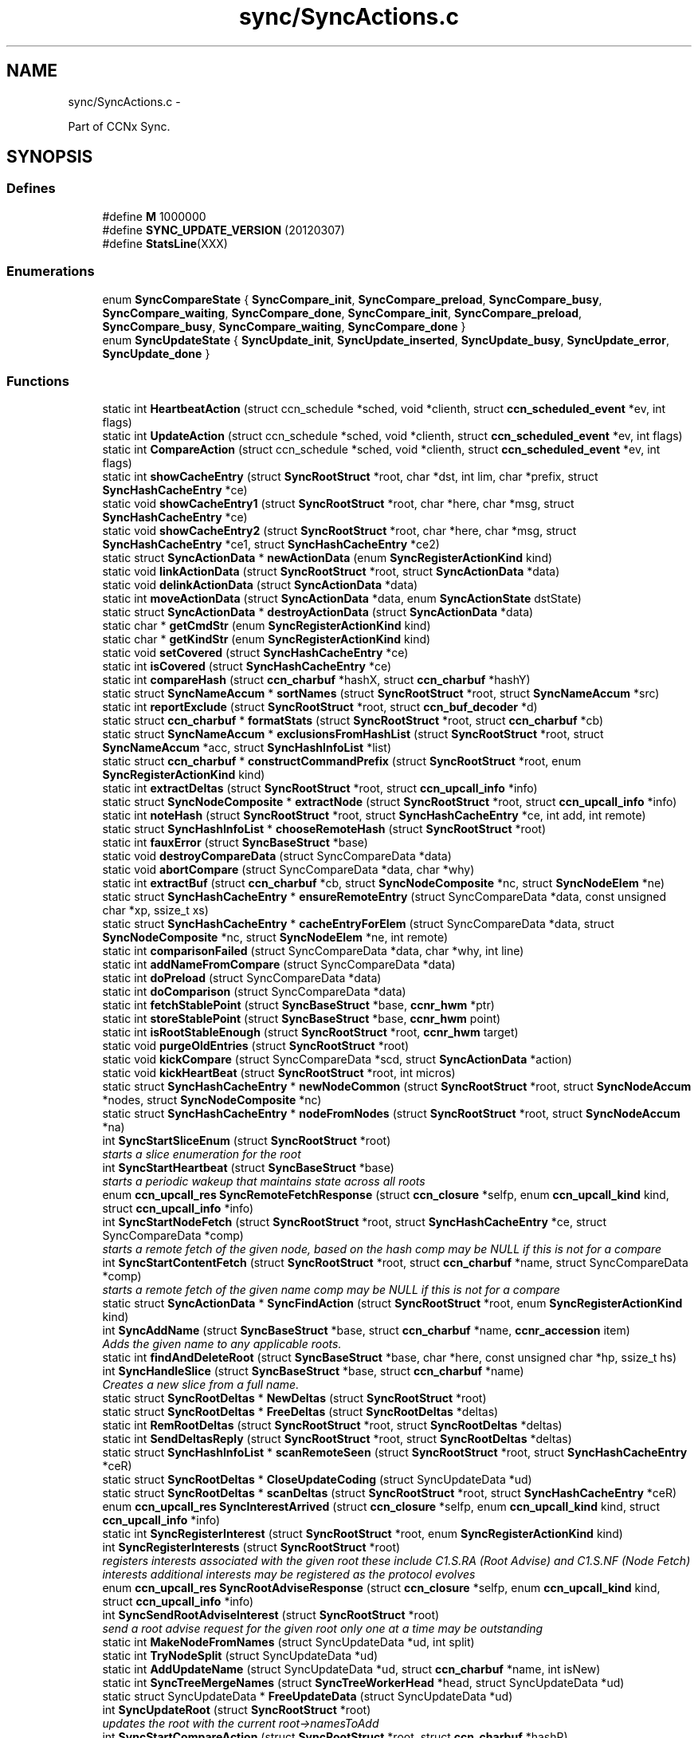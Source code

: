 .TH "sync/SyncActions.c" 3 "21 Aug 2012" "Version 0.6.1" "Content-Centric Networking in C" \" -*- nroff -*-
.ad l
.nh
.SH NAME
sync/SyncActions.c \- 
.PP
Part of CCNx Sync.  

.SH SYNOPSIS
.br
.PP
.SS "Defines"

.in +1c
.ti -1c
.RI "#define \fBM\fP   1000000"
.br
.ti -1c
.RI "#define \fBSYNC_UPDATE_VERSION\fP   (20120307)"
.br
.ti -1c
.RI "#define \fBStatsLine\fP(XXX)"
.br
.in -1c
.SS "Enumerations"

.in +1c
.ti -1c
.RI "enum \fBSyncCompareState\fP { \fBSyncCompare_init\fP, \fBSyncCompare_preload\fP, \fBSyncCompare_busy\fP, \fBSyncCompare_waiting\fP, \fBSyncCompare_done\fP, \fBSyncCompare_init\fP, \fBSyncCompare_preload\fP, \fBSyncCompare_busy\fP, \fBSyncCompare_waiting\fP, \fBSyncCompare_done\fP }"
.br
.ti -1c
.RI "enum \fBSyncUpdateState\fP { \fBSyncUpdate_init\fP, \fBSyncUpdate_inserted\fP, \fBSyncUpdate_busy\fP, \fBSyncUpdate_error\fP, \fBSyncUpdate_done\fP }"
.br
.in -1c
.SS "Functions"

.in +1c
.ti -1c
.RI "static int \fBHeartbeatAction\fP (struct ccn_schedule *sched, void *clienth, struct \fBccn_scheduled_event\fP *ev, int flags)"
.br
.ti -1c
.RI "static int \fBUpdateAction\fP (struct ccn_schedule *sched, void *clienth, struct \fBccn_scheduled_event\fP *ev, int flags)"
.br
.ti -1c
.RI "static int \fBCompareAction\fP (struct ccn_schedule *sched, void *clienth, struct \fBccn_scheduled_event\fP *ev, int flags)"
.br
.ti -1c
.RI "static int \fBshowCacheEntry\fP (struct \fBSyncRootStruct\fP *root, char *dst, int lim, char *prefix, struct \fBSyncHashCacheEntry\fP *ce)"
.br
.ti -1c
.RI "static void \fBshowCacheEntry1\fP (struct \fBSyncRootStruct\fP *root, char *here, char *msg, struct \fBSyncHashCacheEntry\fP *ce)"
.br
.ti -1c
.RI "static void \fBshowCacheEntry2\fP (struct \fBSyncRootStruct\fP *root, char *here, char *msg, struct \fBSyncHashCacheEntry\fP *ce1, struct \fBSyncHashCacheEntry\fP *ce2)"
.br
.ti -1c
.RI "static struct \fBSyncActionData\fP * \fBnewActionData\fP (enum \fBSyncRegisterActionKind\fP kind)"
.br
.ti -1c
.RI "static void \fBlinkActionData\fP (struct \fBSyncRootStruct\fP *root, struct \fBSyncActionData\fP *data)"
.br
.ti -1c
.RI "static void \fBdelinkActionData\fP (struct \fBSyncActionData\fP *data)"
.br
.ti -1c
.RI "static int \fBmoveActionData\fP (struct \fBSyncActionData\fP *data, enum \fBSyncActionState\fP dstState)"
.br
.ti -1c
.RI "static struct \fBSyncActionData\fP * \fBdestroyActionData\fP (struct \fBSyncActionData\fP *data)"
.br
.ti -1c
.RI "static char * \fBgetCmdStr\fP (enum \fBSyncRegisterActionKind\fP kind)"
.br
.ti -1c
.RI "static char * \fBgetKindStr\fP (enum \fBSyncRegisterActionKind\fP kind)"
.br
.ti -1c
.RI "static void \fBsetCovered\fP (struct \fBSyncHashCacheEntry\fP *ce)"
.br
.ti -1c
.RI "static int \fBisCovered\fP (struct \fBSyncHashCacheEntry\fP *ce)"
.br
.ti -1c
.RI "static int \fBcompareHash\fP (struct \fBccn_charbuf\fP *hashX, struct \fBccn_charbuf\fP *hashY)"
.br
.ti -1c
.RI "static struct \fBSyncNameAccum\fP * \fBsortNames\fP (struct \fBSyncRootStruct\fP *root, struct \fBSyncNameAccum\fP *src)"
.br
.ti -1c
.RI "static int \fBreportExclude\fP (struct \fBSyncRootStruct\fP *root, struct \fBccn_buf_decoder\fP *d)"
.br
.ti -1c
.RI "static struct \fBccn_charbuf\fP * \fBformatStats\fP (struct \fBSyncRootStruct\fP *root, struct \fBccn_charbuf\fP *cb)"
.br
.ti -1c
.RI "static struct \fBSyncNameAccum\fP * \fBexclusionsFromHashList\fP (struct \fBSyncRootStruct\fP *root, struct \fBSyncNameAccum\fP *acc, struct \fBSyncHashInfoList\fP *list)"
.br
.ti -1c
.RI "static struct \fBccn_charbuf\fP * \fBconstructCommandPrefix\fP (struct \fBSyncRootStruct\fP *root, enum \fBSyncRegisterActionKind\fP kind)"
.br
.ti -1c
.RI "static int \fBextractDeltas\fP (struct \fBSyncRootStruct\fP *root, struct \fBccn_upcall_info\fP *info)"
.br
.ti -1c
.RI "static struct \fBSyncNodeComposite\fP * \fBextractNode\fP (struct \fBSyncRootStruct\fP *root, struct \fBccn_upcall_info\fP *info)"
.br
.ti -1c
.RI "static int \fBnoteHash\fP (struct \fBSyncRootStruct\fP *root, struct \fBSyncHashCacheEntry\fP *ce, int add, int remote)"
.br
.ti -1c
.RI "static struct \fBSyncHashInfoList\fP * \fBchooseRemoteHash\fP (struct \fBSyncRootStruct\fP *root)"
.br
.ti -1c
.RI "static int \fBfauxError\fP (struct \fBSyncBaseStruct\fP *base)"
.br
.ti -1c
.RI "static void \fBdestroyCompareData\fP (struct SyncCompareData *data)"
.br
.ti -1c
.RI "static void \fBabortCompare\fP (struct SyncCompareData *data, char *why)"
.br
.ti -1c
.RI "static int \fBextractBuf\fP (struct \fBccn_charbuf\fP *cb, struct \fBSyncNodeComposite\fP *nc, struct \fBSyncNodeElem\fP *ne)"
.br
.ti -1c
.RI "static struct \fBSyncHashCacheEntry\fP * \fBensureRemoteEntry\fP (struct SyncCompareData *data, const unsigned char *xp, ssize_t xs)"
.br
.ti -1c
.RI "static struct \fBSyncHashCacheEntry\fP * \fBcacheEntryForElem\fP (struct SyncCompareData *data, struct \fBSyncNodeComposite\fP *nc, struct \fBSyncNodeElem\fP *ne, int remote)"
.br
.ti -1c
.RI "static int \fBcomparisonFailed\fP (struct SyncCompareData *data, char *why, int line)"
.br
.ti -1c
.RI "static int \fBaddNameFromCompare\fP (struct SyncCompareData *data)"
.br
.ti -1c
.RI "static int \fBdoPreload\fP (struct SyncCompareData *data)"
.br
.ti -1c
.RI "static int \fBdoComparison\fP (struct SyncCompareData *data)"
.br
.ti -1c
.RI "static int \fBfetchStablePoint\fP (struct \fBSyncBaseStruct\fP *base, \fBccnr_hwm\fP *ptr)"
.br
.ti -1c
.RI "static int \fBstoreStablePoint\fP (struct \fBSyncBaseStruct\fP *base, \fBccnr_hwm\fP point)"
.br
.ti -1c
.RI "static int \fBisRootStableEnough\fP (struct \fBSyncRootStruct\fP *root, \fBccnr_hwm\fP target)"
.br
.ti -1c
.RI "static void \fBpurgeOldEntries\fP (struct \fBSyncRootStruct\fP *root)"
.br
.ti -1c
.RI "static void \fBkickCompare\fP (struct SyncCompareData *scd, struct \fBSyncActionData\fP *action)"
.br
.ti -1c
.RI "static void \fBkickHeartBeat\fP (struct \fBSyncRootStruct\fP *root, int micros)"
.br
.ti -1c
.RI "static struct \fBSyncHashCacheEntry\fP * \fBnewNodeCommon\fP (struct \fBSyncRootStruct\fP *root, struct \fBSyncNodeAccum\fP *nodes, struct \fBSyncNodeComposite\fP *nc)"
.br
.ti -1c
.RI "static struct \fBSyncHashCacheEntry\fP * \fBnodeFromNodes\fP (struct \fBSyncRootStruct\fP *root, struct \fBSyncNodeAccum\fP *na)"
.br
.ti -1c
.RI "int \fBSyncStartSliceEnum\fP (struct \fBSyncRootStruct\fP *root)"
.br
.RI "\fIstarts a slice enumeration for the root \fP"
.ti -1c
.RI "int \fBSyncStartHeartbeat\fP (struct \fBSyncBaseStruct\fP *base)"
.br
.RI "\fIstarts a periodic wakeup that maintains state across all roots \fP"
.ti -1c
.RI "enum \fBccn_upcall_res\fP \fBSyncRemoteFetchResponse\fP (struct \fBccn_closure\fP *selfp, enum \fBccn_upcall_kind\fP kind, struct \fBccn_upcall_info\fP *info)"
.br
.ti -1c
.RI "int \fBSyncStartNodeFetch\fP (struct \fBSyncRootStruct\fP *root, struct \fBSyncHashCacheEntry\fP *ce, struct SyncCompareData *comp)"
.br
.RI "\fIstarts a remote fetch of the given node, based on the hash comp may be NULL if this is not for a compare \fP"
.ti -1c
.RI "int \fBSyncStartContentFetch\fP (struct \fBSyncRootStruct\fP *root, struct \fBccn_charbuf\fP *name, struct SyncCompareData *comp)"
.br
.RI "\fIstarts a remote fetch of the given name comp may be NULL if this is not for a compare \fP"
.ti -1c
.RI "static struct \fBSyncActionData\fP * \fBSyncFindAction\fP (struct \fBSyncRootStruct\fP *root, enum \fBSyncRegisterActionKind\fP kind)"
.br
.ti -1c
.RI "int \fBSyncAddName\fP (struct \fBSyncBaseStruct\fP *base, struct \fBccn_charbuf\fP *name, \fBccnr_accession\fP item)"
.br
.RI "\fIAdds the given name to any applicable roots. \fP"
.ti -1c
.RI "static int \fBfindAndDeleteRoot\fP (struct \fBSyncBaseStruct\fP *base, char *here, const unsigned char *hp, ssize_t hs)"
.br
.ti -1c
.RI "int \fBSyncHandleSlice\fP (struct \fBSyncBaseStruct\fP *base, struct \fBccn_charbuf\fP *name)"
.br
.RI "\fICreates a new slice from a full name. \fP"
.ti -1c
.RI "static struct \fBSyncRootDeltas\fP * \fBNewDeltas\fP (struct \fBSyncRootStruct\fP *root)"
.br
.ti -1c
.RI "static struct \fBSyncRootDeltas\fP * \fBFreeDeltas\fP (struct \fBSyncRootDeltas\fP *deltas)"
.br
.ti -1c
.RI "static int \fBRemRootDeltas\fP (struct \fBSyncRootStruct\fP *root, struct \fBSyncRootDeltas\fP *deltas)"
.br
.ti -1c
.RI "static int \fBSendDeltasReply\fP (struct \fBSyncRootStruct\fP *root, struct \fBSyncRootDeltas\fP *deltas)"
.br
.ti -1c
.RI "static struct \fBSyncHashInfoList\fP * \fBscanRemoteSeen\fP (struct \fBSyncRootStruct\fP *root, struct \fBSyncHashCacheEntry\fP *ceR)"
.br
.ti -1c
.RI "static struct \fBSyncRootDeltas\fP * \fBCloseUpdateCoding\fP (struct SyncUpdateData *ud)"
.br
.ti -1c
.RI "static struct \fBSyncRootDeltas\fP * \fBscanDeltas\fP (struct \fBSyncRootStruct\fP *root, struct \fBSyncHashCacheEntry\fP *ceR)"
.br
.ti -1c
.RI "enum \fBccn_upcall_res\fP \fBSyncInterestArrived\fP (struct \fBccn_closure\fP *selfp, enum \fBccn_upcall_kind\fP kind, struct \fBccn_upcall_info\fP *info)"
.br
.ti -1c
.RI "static int \fBSyncRegisterInterest\fP (struct \fBSyncRootStruct\fP *root, enum \fBSyncRegisterActionKind\fP kind)"
.br
.ti -1c
.RI "int \fBSyncRegisterInterests\fP (struct \fBSyncRootStruct\fP *root)"
.br
.RI "\fIregisters interests associated with the given root these include C1.S.RA (Root Advise) and C1.S.NF (Node Fetch) interests additional interests may be registered as the protocol evolves \fP"
.ti -1c
.RI "enum \fBccn_upcall_res\fP \fBSyncRootAdviseResponse\fP (struct \fBccn_closure\fP *selfp, enum \fBccn_upcall_kind\fP kind, struct \fBccn_upcall_info\fP *info)"
.br
.ti -1c
.RI "int \fBSyncSendRootAdviseInterest\fP (struct \fBSyncRootStruct\fP *root)"
.br
.RI "\fIsend a root advise request for the given root only one at a time may be outstanding \fP"
.ti -1c
.RI "static int \fBMakeNodeFromNames\fP (struct SyncUpdateData *ud, int split)"
.br
.ti -1c
.RI "static int \fBTryNodeSplit\fP (struct SyncUpdateData *ud)"
.br
.ti -1c
.RI "static int \fBAddUpdateName\fP (struct SyncUpdateData *ud, struct \fBccn_charbuf\fP *name, int isNew)"
.br
.ti -1c
.RI "static int \fBSyncTreeMergeNames\fP (struct \fBSyncTreeWorkerHead\fP *head, struct SyncUpdateData *ud)"
.br
.ti -1c
.RI "static struct SyncUpdateData * \fBFreeUpdateData\fP (struct SyncUpdateData *ud)"
.br
.ti -1c
.RI "int \fBSyncUpdateRoot\fP (struct \fBSyncRootStruct\fP *root)"
.br
.RI "\fIupdates the root with the current root->namesToAdd \fP"
.ti -1c
.RI "int \fBSyncStartCompareAction\fP (struct \fBSyncRootStruct\fP *root, struct \fBccn_charbuf\fP *hashR)"
.br
.RI "\fIinitiates a compare action with the given remote hash \fP"
.in -1c
.SS "Variables"

.in +1c
.ti -1c
.RI "static int \fBuseCompExcl\fP = 1"
.br
.ti -1c
.RI "static int \fBshowHighLevel\fP = 1"
.br
.ti -1c
.RI "static int \fBnDeltasLimit\fP = 4"
.br
.ti -1c
.RI "static int \fBcachePurgeTrigger\fP = 60"
.br
.ti -1c
.RI "static int \fBcacheCleanBatch\fP = 16"
.br
.ti -1c
.RI "static int \fBcacheCleanDelta\fP = 8"
.br
.ti -1c
.RI "static int \fBadviseNeedReset\fP = 1"
.br
.ti -1c
.RI "static int \fBupdateStallDelta\fP = 15"
.br
.ti -1c
.RI "static int \fBupdateNeedDelta\fP = 6"
.br
.ti -1c
.RI "static int \fBshortDelayMicros\fP = 1000"
.br
.ti -1c
.RI "static int \fBcompareAssumeBad\fP = 20"
.br
.ti -1c
.RI "static int \fBnodeSplitTrigger\fP = 4000"
.br
.ti -1c
.RI "static int \fBexclusionLimit\fP = 600"
.br
.ti -1c
.RI "static int \fBexclusionTrig\fP = 5"
.br
.ti -1c
.RI "static int \fBstableTimeTrig\fP = 10"
.br
.ti -1c
.RI "static int \fBhashSplitTrigger\fP = 17"
.br
.ti -1c
.RI "static int \fBnamesYieldInc\fP = 100"
.br
.ti -1c
.RI "static int \fBnamesYieldMicros\fP = 20*1000"
.br
.ti -1c
.RI "static char * \fBsyncStableSuffix\fP = 'SyncStable'"
.br
.in -1c
.SH "Detailed Description"
.PP 
Part of CCNx Sync. 

This library is free software; you can redistribute it and/or modify it under the terms of the GNU Lesser General Public License version 2.1 as published by the Free Software Foundation. This library is distributed in the hope that it will be useful, but WITHOUT ANY WARRANTY; without even the implied warranty of MERCHANTABILITY or FITNESS FOR A PARTICULAR PURPOSE. See the GNU Lesser General Public License for more details. You should have received a copy of the GNU Lesser General Public License along with this library; if not, write to the Free Software Foundation, Inc., 51 Franklin Street, Fifth Floor, Boston, MA 02110-1301 USA. 
.PP
Definition in file \fBSyncActions.c\fP.
.SH "Define Documentation"
.PP 
.SS "#define M   1000000"
.PP
Definition at line 42 of file SyncActions.c.
.PP
Referenced by chooseRemoteHash(), exclusionsFromHashList(), formatStats(), GetCurrentTime(), GetCurrentTimeUSecs(), HeartbeatAction(), MilliSleep(), purgeOldEntries(), and SyncCurrentTime().
.SS "#define StatsLine(XXX)"\fBValue:\fP
.PP
.nf
if (stats->XXX) \
pos += snprintf(s+pos, lim-pos, ', %s %ju', #XXX, (uintmax_t) stats->XXX);
.fi
.PP
Definition at line 436 of file SyncActions.c.
.PP
Referenced by formatStats().
.SS "#define SYNC_UPDATE_VERSION   (20120307)"
.PP
Definition at line 65 of file SyncActions.c.
.PP
Referenced by extractDeltas(), and NewDeltas().
.SH "Enumeration Type Documentation"
.PP 
.SS "enum \fBSyncCompareState\fP"
.PP
\fBEnumerator: \fP
.in +1c
.TP
\fB\fISyncCompare_init \fP\fP
.TP
\fB\fISyncCompare_preload \fP\fP
.TP
\fB\fISyncCompare_busy \fP\fP
.TP
\fB\fISyncCompare_waiting \fP\fP
.TP
\fB\fISyncCompare_done \fP\fP
.TP
\fB\fISyncCompare_init \fP\fP
.TP
\fB\fISyncCompare_preload \fP\fP
.TP
\fB\fISyncCompare_busy \fP\fP
.TP
\fB\fISyncCompare_waiting \fP\fP
.TP
\fB\fISyncCompare_done \fP\fP

.PP
Definition at line 67 of file SyncActions.c.
.SS "enum \fBSyncUpdateState\fP"
.PP
\fBEnumerator: \fP
.in +1c
.TP
\fB\fISyncUpdate_init \fP\fP
.TP
\fB\fISyncUpdate_inserted \fP\fP
.TP
\fB\fISyncUpdate_busy \fP\fP
.TP
\fB\fISyncUpdate_error \fP\fP
.TP
\fB\fISyncUpdate_done \fP\fP

.PP
Definition at line 102 of file SyncActions.c.
.SH "Function Documentation"
.PP 
.SS "static void abortCompare (struct SyncCompareData * data, char * why)\fC [static]\fP"
.PP
Definition at line 836 of file SyncActions.c.
.PP
Referenced by CompareAction(), and HeartbeatAction().
.SS "static int addNameFromCompare (struct SyncCompareData * data)\fC [static]\fP"
.PP
Definition at line 953 of file SyncActions.c.
.PP
Referenced by doComparison().
.SS "static int AddUpdateName (struct SyncUpdateData * ud, struct \fBccn_charbuf\fP * name, int isNew)\fC [static]\fP"
.PP
Definition at line 3446 of file SyncActions.c.
.PP
Referenced by SyncTreeMergeNames().
.SS "static struct \fBSyncHashCacheEntry\fP* cacheEntryForElem (struct SyncCompareData * data, struct \fBSyncNodeComposite\fP * nc, struct \fBSyncNodeElem\fP * ne, int remote)\fC [static, read]\fP"
.PP
Definition at line 906 of file SyncActions.c.
.PP
Referenced by doComparison(), and doPreload().
.SS "static struct \fBSyncHashInfoList\fP* chooseRemoteHash (struct \fBSyncRootStruct\fP * root)\fC [static, read]\fP"
.PP
Definition at line 759 of file SyncActions.c.
.PP
Referenced by HeartbeatAction().
.SS "static struct \fBSyncRootDeltas\fP* CloseUpdateCoding (struct SyncUpdateData * ud)\fC [static, read]\fP"
.PP
Definition at line 2645 of file SyncActions.c.
.PP
Referenced by UpdateAction().
.SS "static int CompareAction (struct ccn_schedule * sched, void * clienth, struct \fBccn_scheduled_event\fP * ev, int flags)\fC [static]\fP"
.PP
Definition at line 1386 of file SyncActions.c.
.PP
Referenced by kickCompare().
.SS "static int compareHash (struct \fBccn_charbuf\fP * hashX, struct \fBccn_charbuf\fP * hashY)\fC [static]\fP"
.PP
Definition at line 357 of file SyncActions.c.
.PP
Referenced by abortCompare(), and SyncStartNodeFetch().
.SS "static int comparisonFailed (struct SyncCompareData * data, char * why, int line)\fC [static]\fP"
.PP
Definition at line 946 of file SyncActions.c.
.PP
Referenced by doComparison().
.SS "static struct \fBccn_charbuf\fP* constructCommandPrefix (struct \fBSyncRootStruct\fP * root, enum \fBSyncRegisterActionKind\fP kind)\fC [static, read]\fP"
.PP
Definition at line 588 of file SyncActions.c.
.PP
Referenced by SendDeltasReply(), SyncRegisterInterest(), SyncSendRootAdviseInterest(), and SyncStartNodeFetch().
.SS "static void delinkActionData (struct \fBSyncActionData\fP * data)\fC [static]\fP"
.PP
Definition at line 205 of file SyncActions.c.
.PP
Referenced by destroyActionData(), and moveActionData().
.SS "static struct \fBSyncActionData\fP* destroyActionData (struct \fBSyncActionData\fP * data)\fC [static, read]\fP"
.PP
Definition at line 276 of file SyncActions.c.
.PP
Referenced by CompareAction(), destroyCompareData(), doPreload(), SyncInterestArrived(), SyncRegisterInterest(), SyncRemoteFetchResponse(), SyncRootAdviseResponse(), SyncSendRootAdviseInterest(), SyncStartContentFetch(), and SyncStartNodeFetch().
.SS "static void destroyCompareData (struct SyncCompareData * data)\fC [static]\fP"
.PP
Definition at line 803 of file SyncActions.c.
.PP
Referenced by abortCompare(), and CompareAction().
.SS "static int doComparison (struct SyncCompareData * data)\fC [static]\fP"
.PP
Definition at line 1049 of file SyncActions.c.
.PP
Referenced by CompareAction().
.SS "static int doPreload (struct SyncCompareData * data)\fC [static]\fP"
.PP
Definition at line 978 of file SyncActions.c.
.PP
Referenced by CompareAction().
.SS "static struct \fBSyncHashCacheEntry\fP* ensureRemoteEntry (struct SyncCompareData * data, const unsigned char * xp, ssize_t xs)\fC [static, read]\fP"
.PP
Definition at line 890 of file SyncActions.c.
.PP
Referenced by cacheEntryForElem().
.SS "static struct \fBSyncNameAccum\fP* exclusionsFromHashList (struct \fBSyncRootStruct\fP * root, struct \fBSyncNameAccum\fP * acc, struct \fBSyncHashInfoList\fP * list)\fC [static, read]\fP"
.PP
Definition at line 552 of file SyncActions.c.
.PP
Referenced by SyncSendRootAdviseInterest().
.SS "static int extractBuf (struct \fBccn_charbuf\fP * cb, struct \fBSyncNodeComposite\fP * nc, struct \fBSyncNodeElem\fP * ne)\fC [static]\fP"
.PP
Definition at line 881 of file SyncActions.c.
.PP
Referenced by doComparison(), and SyncTreeMergeNames().
.SS "static int extractDeltas (struct \fBSyncRootStruct\fP * root, struct \fBccn_upcall_info\fP * info)\fC [static]\fP"
.PP
Definition at line 611 of file SyncActions.c.
.PP
Referenced by SyncRootAdviseResponse().
.SS "static struct \fBSyncNodeComposite\fP* extractNode (struct \fBSyncRootStruct\fP * root, struct \fBccn_upcall_info\fP * info)\fC [static, read]\fP"
.PP
Definition at line 658 of file SyncActions.c.
.PP
Referenced by SyncRemoteFetchResponse(), and SyncRootAdviseResponse().
.SS "static int fauxError (struct \fBSyncBaseStruct\fP * base)\fC [static]\fP"
.PP
Definition at line 786 of file SyncActions.c.
.PP
Referenced by SyncRemoteFetchResponse(), and SyncRootAdviseResponse().
.SS "static int fetchStablePoint (struct \fBSyncBaseStruct\fP * base, \fBccnr_hwm\fP * ptr)\fC [static]\fP"
.PP
Definition at line 1258 of file SyncActions.c.
.PP
Referenced by SyncStartHeartbeat().
.SS "static int findAndDeleteRoot (struct \fBSyncBaseStruct\fP * base, char * here, const unsigned char * hp, ssize_t hs)\fC [static]\fP"
.PP
Definition at line 2342 of file SyncActions.c.
.PP
Referenced by SyncHandleSlice().
.SS "static struct \fBccn_charbuf\fP* formatStats (struct \fBSyncRootStruct\fP * root, struct \fBccn_charbuf\fP * cb)\fC [static, read]\fP"
.PP
Definition at line 441 of file SyncActions.c.
.PP
Referenced by CompareAction(), SyncInterestArrived(), and UpdateAction().
.SS "static struct \fBSyncRootDeltas\fP* FreeDeltas (struct \fBSyncRootDeltas\fP * deltas)\fC [static, read]\fP"
.PP
Definition at line 2523 of file SyncActions.c.
.PP
Referenced by CloseUpdateCoding(), FreeUpdateData(), RemRootDeltas(), and UpdateAction().
.SS "static struct SyncUpdateData* FreeUpdateData (struct SyncUpdateData * ud)\fC [static, read]\fP"
.PP
Definition at line 3617 of file SyncActions.c.
.PP
Referenced by SyncUpdateRoot(), and UpdateAction().
.SS "static char* getCmdStr (enum \fBSyncRegisterActionKind\fP kind)\fC [static]\fP"
.PP
Definition at line 293 of file SyncActions.c.
.PP
Referenced by constructCommandPrefix().
.SS "static char* getKindStr (enum \fBSyncRegisterActionKind\fP kind)\fC [static]\fP"
.PP
Definition at line 309 of file SyncActions.c.
.PP
Referenced by SyncInterestArrived(), and SyncRegisterInterest().
.SS "static int HeartbeatAction (struct ccn_schedule * sched, void * clienth, struct \fBccn_scheduled_event\fP * ev, int flags)\fC [static]\fP"
.PP
Definition at line 1724 of file SyncActions.c.
.PP
Referenced by kickHeartBeat(), and SyncStartHeartbeat().
.SS "static int isCovered (struct \fBSyncHashCacheEntry\fP * ce)\fC [static]\fP"
.PP
Definition at line 346 of file SyncActions.c.
.PP
Referenced by doComparison(), doPreload(), exclusionsFromHashList(), noteHash(), SyncInterestArrived(), SyncRemoteFetchResponse(), and SyncRootAdviseResponse().
.SS "static int isRootStableEnough (struct \fBSyncRootStruct\fP * root, \fBccnr_hwm\fP target)\fC [static]\fP"
.PP
Definition at line 1338 of file SyncActions.c.
.PP
Referenced by HeartbeatAction().
.SS "static void kickCompare (struct SyncCompareData * scd, struct \fBSyncActionData\fP * action)\fC [static]\fP"
.PP
Definition at line 1536 of file SyncActions.c.
.PP
Referenced by SyncRemoteFetchResponse(), and SyncStartCompareAction().
.SS "static void kickHeartBeat (struct \fBSyncRootStruct\fP * root, int micros)\fC [static]\fP"
.PP
Definition at line 1550 of file SyncActions.c.
.PP
Referenced by UpdateAction().
.SS "static void linkActionData (struct \fBSyncRootStruct\fP * root, struct \fBSyncActionData\fP * data)\fC [static]\fP"
.PP
Definition at line 195 of file SyncActions.c.
.PP
Referenced by SyncRegisterInterest(), SyncSendRootAdviseInterest(), SyncStartContentFetch(), and SyncStartNodeFetch().
.SS "static int MakeNodeFromNames (struct SyncUpdateData * ud, int split)\fC [static]\fP"
.PP
Definition at line 3292 of file SyncActions.c.
.PP
Referenced by TryNodeSplit(), and UpdateAction().
.SS "static int moveActionData (struct \fBSyncActionData\fP * data, enum \fBSyncActionState\fP dstState)\fC [static]\fP"
.PP
Definition at line 250 of file SyncActions.c.
.PP
Referenced by SyncRemoteFetchResponse().
.SS "static struct \fBSyncActionData\fP* newActionData (enum \fBSyncRegisterActionKind\fP kind)\fC [static, read]\fP"
.PP
Definition at line 186 of file SyncActions.c.
.PP
Referenced by SyncRegisterInterest(), SyncSendRootAdviseInterest(), SyncStartContentFetch(), and SyncStartNodeFetch().
.SS "static struct \fBSyncRootDeltas\fP* NewDeltas (struct \fBSyncRootStruct\fP * root)\fC [static, read]\fP"
.PP
Definition at line 2509 of file SyncActions.c.
.PP
Referenced by SyncUpdateRoot().
.SS "static struct \fBSyncHashCacheEntry\fP* newNodeCommon (struct \fBSyncRootStruct\fP * root, struct \fBSyncNodeAccum\fP * nodes, struct \fBSyncNodeComposite\fP * nc)\fC [static, read]\fP"
.PP
Definition at line 1564 of file SyncActions.c.
.PP
Referenced by MakeNodeFromNames(), and nodeFromNodes().
.SS "static struct \fBSyncHashCacheEntry\fP* nodeFromNodes (struct \fBSyncRootStruct\fP * root, struct \fBSyncNodeAccum\fP * na)\fC [static, read]\fP"
.PP
Definition at line 1630 of file SyncActions.c.
.PP
Referenced by UpdateAction().
.SS "static int noteHash (struct \fBSyncRootStruct\fP * root, struct \fBSyncHashCacheEntry\fP * ce, int add, int remote)\fC [static]\fP"
.PP
Definition at line 691 of file SyncActions.c.
.PP
Referenced by SyncInterestArrived(), SyncRootAdviseResponse(), and UpdateAction().
.SS "static void purgeOldEntries (struct \fBSyncRootStruct\fP * root)\fC [static]\fP"
.PP
Definition at line 1347 of file SyncActions.c.
.PP
Referenced by SyncInterestArrived().
.SS "static int RemRootDeltas (struct \fBSyncRootStruct\fP * root, struct \fBSyncRootDeltas\fP * deltas)\fC [static]\fP"
.PP
Definition at line 2537 of file SyncActions.c.
.PP
Referenced by SendDeltasReply().
.SS "static int reportExclude (struct \fBSyncRootStruct\fP * root, struct \fBccn_buf_decoder\fP * d)\fC [static]\fP"
.PP
Definition at line 408 of file SyncActions.c.
.PP
Referenced by SyncInterestArrived().
.SS "static struct \fBSyncRootDeltas\fP* scanDeltas (struct \fBSyncRootStruct\fP * root, struct \fBSyncHashCacheEntry\fP * ceR)\fC [static, read]\fP"
.PP
Definition at line 2677 of file SyncActions.c.
.PP
Referenced by SyncInterestArrived().
.SS "static struct \fBSyncHashInfoList\fP* scanRemoteSeen (struct \fBSyncRootStruct\fP * root, struct \fBSyncHashCacheEntry\fP * ceR)\fC [static, read]\fP"
.PP
Definition at line 2632 of file SyncActions.c.
.PP
Referenced by UpdateAction().
.SS "static int SendDeltasReply (struct \fBSyncRootStruct\fP * root, struct \fBSyncRootDeltas\fP * deltas)\fC [static]\fP"
.PP
Definition at line 2565 of file SyncActions.c.
.PP
Referenced by SyncInterestArrived(), and UpdateAction().
.SS "static void setCovered (struct \fBSyncHashCacheEntry\fP * ce)\fC [static]\fP"
.PP
Definition at line 329 of file SyncActions.c.
.PP
Referenced by doComparison(), ensureRemoteEntry(), isCovered(), newNodeCommon(), and noteHash().
.SS "static int showCacheEntry (struct \fBSyncRootStruct\fP * root, char * dst, int lim, char * prefix, struct \fBSyncHashCacheEntry\fP * ce)\fC [static]\fP"
.PP
Definition at line 160 of file SyncActions.c.
.PP
Referenced by showCacheEntry1(), and showCacheEntry2().
.SS "static void showCacheEntry1 (struct \fBSyncRootStruct\fP * root, char * here, char * msg, struct \fBSyncHashCacheEntry\fP * ce)\fC [static]\fP"
.PP
Definition at line 169 of file SyncActions.c.
.PP
Referenced by SyncInterestArrived(), SyncRemoteFetchResponse(), SyncSendRootAdviseInterest(), and SyncStartNodeFetch().
.SS "static void showCacheEntry2 (struct \fBSyncRootStruct\fP * root, char * here, char * msg, struct \fBSyncHashCacheEntry\fP * ce1, struct \fBSyncHashCacheEntry\fP * ce2)\fC [static]\fP"
.PP
Definition at line 177 of file SyncActions.c.
.PP
Referenced by SendDeltasReply(), SyncInterestArrived(), SyncRootAdviseResponse(), and UpdateAction().
.SS "static struct \fBSyncNameAccum\fP* sortNames (struct \fBSyncRootStruct\fP * root, struct \fBSyncNameAccum\fP * src)\fC [static, read]\fP"
.PP
Definition at line 371 of file SyncActions.c.
.PP
Referenced by exclusionsFromHashList().
.SS "static int storeStablePoint (struct \fBSyncBaseStruct\fP * base, \fBccnr_hwm\fP point)\fC [static]\fP"
.PP
Definition at line 1310 of file SyncActions.c.
.PP
Referenced by HeartbeatAction().
.SS "int SyncAddName (struct \fBSyncBaseStruct\fP * base, struct \fBccn_charbuf\fP * name, \fBccnr_accession\fP item)"
.PP
Adds the given name to any applicable roots. Use item == 0 to ignore accession number. 
.PP
\fBReturns:\fP
.RS 4
< 0 for failure, number of additions to roots for success. 
.RE
.PP

.PP
Definition at line 2293 of file SyncActions.c.
.SS "static struct \fBSyncActionData\fP* SyncFindAction (struct \fBSyncRootStruct\fP * root, enum \fBSyncRegisterActionKind\fP kind)\fC [static, read]\fP"
.PP
Definition at line 2283 of file SyncActions.c.
.PP
Referenced by SyncSendRootAdviseInterest().
.SS "int SyncHandleSlice (struct \fBSyncBaseStruct\fP * base, struct \fBccn_charbuf\fP * name)"
.PP
Creates a new slice from a full name. The name must start with base->priv->sliceCmdPrefix. 
.PP
\fBReturns:\fP
.RS 4
< 0 if an error occurred, otherwise the new root number. 
.RE
.PP

.PP
Definition at line 2388 of file SyncActions.c.
.SS "enum \fBccn_upcall_res\fP SyncInterestArrived (struct \fBccn_closure\fP * selfp, enum \fBccn_upcall_kind\fP kind, struct \fBccn_upcall_info\fP * info)"
.PP
Definition at line 2687 of file SyncActions.c.
.SS "static int SyncRegisterInterest (struct \fBSyncRootStruct\fP * root, enum \fBSyncRegisterActionKind\fP kind)\fC [static]\fP"
.PP
Definition at line 2974 of file SyncActions.c.
.PP
Referenced by SyncRegisterInterests().
.SS "int SyncRegisterInterests (struct \fBSyncRootStruct\fP * root)"
.PP
registers interests associated with the given root these include C1.S.RA (Root Advise) and C1.S.NF (Node Fetch) interests additional interests may be registered as the protocol evolves \fBReturns:\fP
.RS 4
< 0 for error, >= 0 for success 
.RE
.PP

.PP
Definition at line 3011 of file SyncActions.c.
.SS "enum \fBccn_upcall_res\fP SyncRemoteFetchResponse (struct \fBccn_closure\fP * selfp, enum \fBccn_upcall_kind\fP kind, struct \fBccn_upcall_info\fP * info)"
.PP
Definition at line 1959 of file SyncActions.c.
.SS "enum \fBccn_upcall_res\fP SyncRootAdviseResponse (struct \fBccn_closure\fP * selfp, enum \fBccn_upcall_kind\fP kind, struct \fBccn_upcall_info\fP * info)"
.PP
Definition at line 3065 of file SyncActions.c.
.PP
Referenced by SyncSendRootAdviseInterest().
.SS "int SyncSendRootAdviseInterest (struct \fBSyncRootStruct\fP * root)"
.PP
send a root advise request for the given root only one at a time may be outstanding \fBReturns:\fP
.RS 4
< 0 for error, >= 0 for OK 
.RE
.PP

.PP
Definition at line 3218 of file SyncActions.c.
.PP
Referenced by HeartbeatAction(), and UpdateAction().
.SS "int SyncStartCompareAction (struct \fBSyncRootStruct\fP * root, struct \fBccn_charbuf\fP * hashR)"
.PP
initiates a compare action with the given remote hash \fBReturns:\fP
.RS 4
< 0 for error, >= 0 for OK 
.RE
.PP

.PP
Definition at line 3921 of file SyncActions.c.
.SS "int SyncStartContentFetch (struct \fBSyncRootStruct\fP * root, struct \fBccn_charbuf\fP * name, struct SyncCompareData * comp)"
.PP
starts a remote fetch of the given name comp may be NULL if this is not for a compare \fBReturns:\fP
.RS 4
< 0 for error, >= 0 for success 
.RE
.PP

.PP
Definition at line 2225 of file SyncActions.c.
.PP
Referenced by CompareAction().
.SS "int SyncStartHeartbeat (struct \fBSyncBaseStruct\fP * base)"
.PP
starts a periodic wakeup that maintains state across all roots \fBReturns:\fP
.RS 4
< 0 for error, >= 0 for success 
.RE
.PP

.PP
Definition at line 1904 of file SyncActions.c.
.SS "int SyncStartNodeFetch (struct \fBSyncRootStruct\fP * root, struct \fBSyncHashCacheEntry\fP * ce, struct SyncCompareData * comp)"
.PP
starts a remote fetch of the given node, based on the hash comp may be NULL if this is not for a compare \fBReturns:\fP
.RS 4
< 0 for error, >= 0 for success 
.RE
.PP

.PP
Definition at line 2146 of file SyncActions.c.
.SS "int SyncStartSliceEnum (struct \fBSyncRootStruct\fP * root)"
.PP
starts a slice enumeration for the root \fBReturns:\fP
.RS 4
< 0 for error, 0 if some enumeration is busy, 1 for success 
.RE
.PP

.PP
Definition at line 1693 of file SyncActions.c.
.SS "static int SyncTreeMergeNames (struct \fBSyncTreeWorkerHead\fP * head, struct SyncUpdateData * ud)\fC [static]\fP"
.PP
Definition at line 3486 of file SyncActions.c.
.PP
Referenced by UpdateAction().
.SS "int SyncUpdateRoot (struct \fBSyncRootStruct\fP * root)"
.PP
updates the root with the current root->namesToAdd \fBReturns:\fP
.RS 4
< 0 for error, >= 0 for OK 
.RE
.PP

.PP
Definition at line 3873 of file SyncActions.c.
.PP
Referenced by HeartbeatAction(), and testReadBuilder().
.SS "static int TryNodeSplit (struct SyncUpdateData * ud)\fC [static]\fP"
.PP
Definition at line 3366 of file SyncActions.c.
.PP
Referenced by AddUpdateName().
.SS "static int UpdateAction (struct ccn_schedule * sched, void * clienth, struct \fBccn_scheduled_event\fP * ev, int flags)\fC [static]\fP"
.PP
Definition at line 3628 of file SyncActions.c.
.PP
Referenced by SyncUpdateRoot().
.SH "Variable Documentation"
.PP 
.SS "int \fBadviseNeedReset\fP = 1\fC [static]\fP"
.PP
Definition at line 51 of file SyncActions.c.
.PP
Referenced by HeartbeatAction(), SyncInterestArrived(), SyncRegisterInterests(), and UpdateAction().
.SS "int \fBcacheCleanBatch\fP = 16\fC [static]\fP"
.PP
Definition at line 49 of file SyncActions.c.
.PP
Referenced by HeartbeatAction().
.SS "int \fBcacheCleanDelta\fP = 8\fC [static]\fP"
.PP
Definition at line 50 of file SyncActions.c.
.PP
Referenced by HeartbeatAction().
.SS "int \fBcachePurgeTrigger\fP = 60\fC [static]\fP"
.PP
Definition at line 48 of file SyncActions.c.
.PP
Referenced by purgeOldEntries().
.SS "int \fBcompareAssumeBad\fP = 20\fC [static]\fP"
.PP
Definition at line 55 of file SyncActions.c.
.PP
Referenced by HeartbeatAction().
.SS "int \fBexclusionLimit\fP = 600\fC [static]\fP"
.PP
Definition at line 57 of file SyncActions.c.
.PP
Referenced by exclusionsFromHashList().
.SS "int \fBexclusionTrig\fP = 5\fC [static]\fP"
.PP
Definition at line 58 of file SyncActions.c.
.PP
Referenced by exclusionsFromHashList().
.SS "int \fBhashSplitTrigger\fP = 17\fC [static]\fP"
.PP
Definition at line 60 of file SyncActions.c.
.PP
Referenced by TryNodeSplit().
.SS "int \fBnamesYieldInc\fP = 100\fC [static]\fP"
.PP
Definition at line 61 of file SyncActions.c.
.PP
Referenced by SyncTreeMergeNames(), and UpdateAction().
.SS "int \fBnamesYieldMicros\fP = 20*1000\fC [static]\fP"
.PP
Definition at line 62 of file SyncActions.c.
.PP
Referenced by SyncTreeMergeNames(), and UpdateAction().
.SS "int \fBnDeltasLimit\fP = 4\fC [static]\fP"
.PP
Definition at line 47 of file SyncActions.c.
.PP
Referenced by SendDeltasReply().
.SS "int \fBnodeSplitTrigger\fP = 4000\fC [static]\fP"
.PP
Definition at line 56 of file SyncActions.c.
.PP
Referenced by AddUpdateName(), newNodeCommon(), nodeFromNodes(), and TryNodeSplit().
.SS "int \fBshortDelayMicros\fP = 1000\fC [static]\fP"
.PP
Definition at line 54 of file SyncActions.c.
.PP
Referenced by CompareAction(), HeartbeatAction(), kickCompare(), and UpdateAction().
.SS "int \fBshowHighLevel\fP = 1\fC [static]\fP"
.PP
Definition at line 46 of file SyncActions.c.
.PP
Referenced by SendDeltasReply(), SyncInterestArrived(), SyncRemoteFetchResponse(), SyncRootAdviseResponse(), SyncSendRootAdviseInterest(), SyncStartNodeFetch(), and UpdateAction().
.SS "int \fBstableTimeTrig\fP = 10\fC [static]\fP"
.PP
Definition at line 59 of file SyncActions.c.
.PP
Referenced by HeartbeatAction().
.SS "char* \fBsyncStableSuffix\fP = 'SyncStable'\fC [static]\fP"
.PP
Definition at line 63 of file SyncActions.c.
.PP
Referenced by fetchStablePoint(), and storeStablePoint().
.SS "int \fBupdateNeedDelta\fP = 6\fC [static]\fP"
.PP
Definition at line 53 of file SyncActions.c.
.PP
Referenced by HeartbeatAction().
.SS "int \fBupdateStallDelta\fP = 15\fC [static]\fP"
.PP
Definition at line 52 of file SyncActions.c.
.PP
Referenced by HeartbeatAction().
.SS "int \fBuseCompExcl\fP = 1\fC [static]\fP"
.PP
Definition at line 45 of file SyncActions.c.
.PP
Referenced by SyncInterestArrived().
.SH "Author"
.PP 
Generated automatically by Doxygen for Content-Centric Networking in C from the source code.
